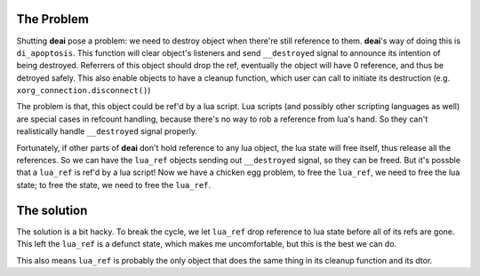 ===========
The Problem
===========

Shutting **deai** pose a problem: we need to destroy object when there're still reference to them. **deai**'s way of doing this is ``di_apoptosis``. This function will clear object's listeners and send ``__destroyed`` signal to announce its intention of being destroyed. Referrers of this object should drop the ref, eventually the object will have 0 reference, and thus be detroyed safely. This also enable objects to have a cleanup function, which user can call to initiate its destruction (e.g. ``xorg_connection.disconnect()``)

The problem is that, this object could be ref'd by a lua script. Lua scripts (and possibly other scripting languages as well) are special cases in refcount handling, because there's no way to rob a reference from lua's hand. So they can't realistically handle ``__destroyed`` signal properly.

Fortunately, if other parts of **deai** don't hold reference to any lua object, the lua state will free itself, thus release all the references. So we can have the ``lua_ref`` objects sending out ``__destroyed`` signal, so they can be freed. But it's possble that a ``lua_ref`` is ref'd by a lua script! Now we have a chicken egg problem, to free the ``lua_ref``, we need to free the lua state; to free the state, we need to free the ``lua_ref``.

============
The solution
============

The solution is a bit hacky. To break the cycle, we let ``lua_ref`` drop reference to lua state before all of its refs are gone. This left the ``lua_ref`` is a defunct state, which makes me uncomfortable, but this is the best we can do.

This also means ``lua_ref`` is probably the only object that does the same thing in its cleanup function and its dtor.
